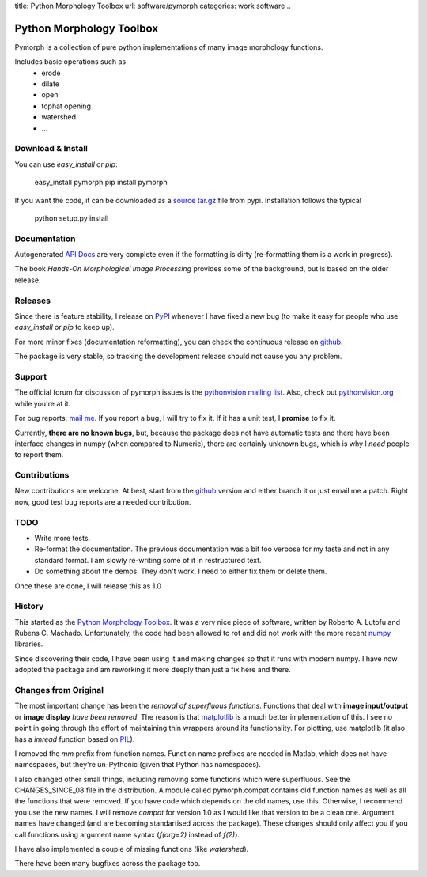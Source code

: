 title: Python Morphology Toolbox
url: software/pymorph
categories: work software
..

.. raw:: html

    <a href="http://github.com/luispedro/pymorph">
        <img style="position: absolute; top: 0; right: 0; border: 0;" src="http://s3.amazonaws.com/github/ribbons/forkme_right_darkblue_121621.png" alt="Fork me on GitHub" />
    </a>


Python Morphology Toolbox
=========================

Pymorph is a collection of pure python implementations of many image morphology
functions.

Includes basic operations such as
    - erode
    - dilate
    - open
    - tophat opening
    - watershed
    - ...


Download & Install
------------------

You can use `easy_install` or `pip`:

    easy_install pymorph
    pip install pymorph

If you want the code, it can be downloaded as a `source tar.gz
<http://pypi.python.org/pypi/pymorph>`_ file from pypi. Installation follows
the typical

   python setup.py install

Documentation
-------------

Autogenerated `API Docs </pymorph-apidocs/html>`_ are very complete even if the
formatting is dirty (re-formatting them is a work in progress).

The book *Hands-On Morphological Image Processing* provides some of the
background, but is based on the older release.

Releases
--------

Since there is feature stability, I release on `PyPI
<http://pypi.python.org/pypi/pymorph>`_ whenever I have fixed a new bug (to make
it easy for people who use `easy_install` or `pip` to keep up).

For more minor fixes (documentation reformatting), you can check the continuous
release on `github`_.

.. _github: http://github.com/luispedro/pymorph/

The package is very stable, so tracking the development release should not cause
you any problem.

Support
-------

The official forum for discussion of pymorph issues is the `pythonvision
mailing list <http://groups.google.com/group/pythonvision>`_. Also, check out
`pythonvision.org <http://pythonvision.org>`_ while you're at it.

For bug reports, `mail me <mailto:lpc@cmu.edu>`_. If you report a bug, I will
try to fix it. If it has a unit test, I **promise** to fix it.

Currently, **there are no known bugs**, but, because the package does not have
automatic tests and there have been interface changes in numpy (when compared
to Numeric), there are certainly unknown bugs, which is why I *need* people to
report them.

Contributions
-------------

New contributions are welcome. At best, start from the `github`_ version and
either branch it or just email me a patch. Right now, good test bug reports are
a needed contribution.

TODO
----
- Write more tests.
- Re-format the documentation. The previous documentation was a bit too verbose
  for my taste and not in any standard format. I am slowly re-writing some of
  it in restructured text.
- Do something about the demos. They don't work. I need to either fix them or
  delete them.

Once these are done, I will release this as 1.0

History
-------
This started as the `Python Morphology Toolbox <http://www.mmorph.com/pymorph/>`_.
It was a very nice piece of software, written by Roberto A. Lutofu and Rubens C.
Machado. Unfortunately, the code had been allowed to rot and did not work with
the more recent `numpy <http://www.numpy.org>`_ libraries.

Since discovering their code, I have been using it and making changes so that
it runs with modern numpy. I have now adopted the package and am reworking it
more deeply than just a fix here and there.

Changes from Original
---------------------

The most important change has been the *removal of superfluous functions*.
Functions that deal with **image input/output** or **image display** *have been
removed*. The reason is that `matplotlib <http://matplotlib.sourceforge.net/>`_
is a much better implementation of this. I see no point in going through the
effort of maintaining thin wrappers around its functionality. For plotting, use
matplotlib (it also has a *imread* function based on `PIL
<http://www.pythonware.com/products/pil/>`_).

I removed the *mm*  prefix from function names. Function name prefixes are
needed in Matlab, which does not have namespaces, but they're un-Pythonic
(given that Python has namespaces).

I also changed other small things, including removing some functions which were
superfluous. See the CHANGES_SINCE_08 file in the distribution. A module called
pymorph.compat contains old function names as well as all the functions that
were removed. If you have code which depends on the old names, use this.
Otherwise, I recommend you use the new names. I will remove `compat` for
version 1.0 as I would like that version to be a clean one. Argument names have
changed (and are becoming standartised across the package). These changes
should only affect you if you call functions using argument name syntax
(`f(arg=2)` instead of `f(2)`).

I have also implemented a couple of missing functions (like *watershed*).

There have been many bugfixes across the package too.
